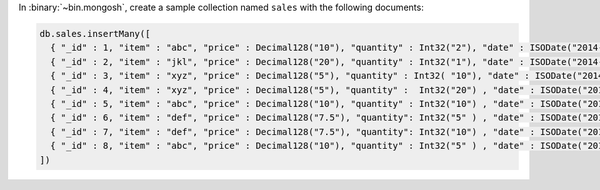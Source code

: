 In :binary:`~bin.mongosh`, create a sample collection named
``sales`` with the following documents:

.. code-block:: javascript

   db.sales.insertMany([
     { "_id" : 1, "item" : "abc", "price" : Decimal128("10"), "quantity" : Int32("2"), "date" : ISODate("2014-03-01T08:00:00Z") },
     { "_id" : 2, "item" : "jkl", "price" : Decimal128("20"), "quantity" : Int32("1"), "date" : ISODate("2014-03-01T09:00:00Z") },
     { "_id" : 3, "item" : "xyz", "price" : Decimal128("5"), "quantity" : Int32( "10"), "date" : ISODate("2014-03-15T09:00:00Z") },
     { "_id" : 4, "item" : "xyz", "price" : Decimal128("5"), "quantity" :  Int32("20") , "date" : ISODate("2014-04-04T11:21:39.736Z") },
     { "_id" : 5, "item" : "abc", "price" : Decimal128("10"), "quantity" : Int32("10") , "date" : ISODate("2014-04-04T21:23:13.331Z") },
     { "_id" : 6, "item" : "def", "price" : Decimal128("7.5"), "quantity": Int32("5" ) , "date" : ISODate("2015-06-04T05:08:13Z") },
     { "_id" : 7, "item" : "def", "price" : Decimal128("7.5"), "quantity": Int32("10") , "date" : ISODate("2015-09-10T08:43:00Z") },
     { "_id" : 8, "item" : "abc", "price" : Decimal128("10"), "quantity" : Int32("5" ) , "date" : ISODate("2016-02-06T20:20:13Z") },
   ])